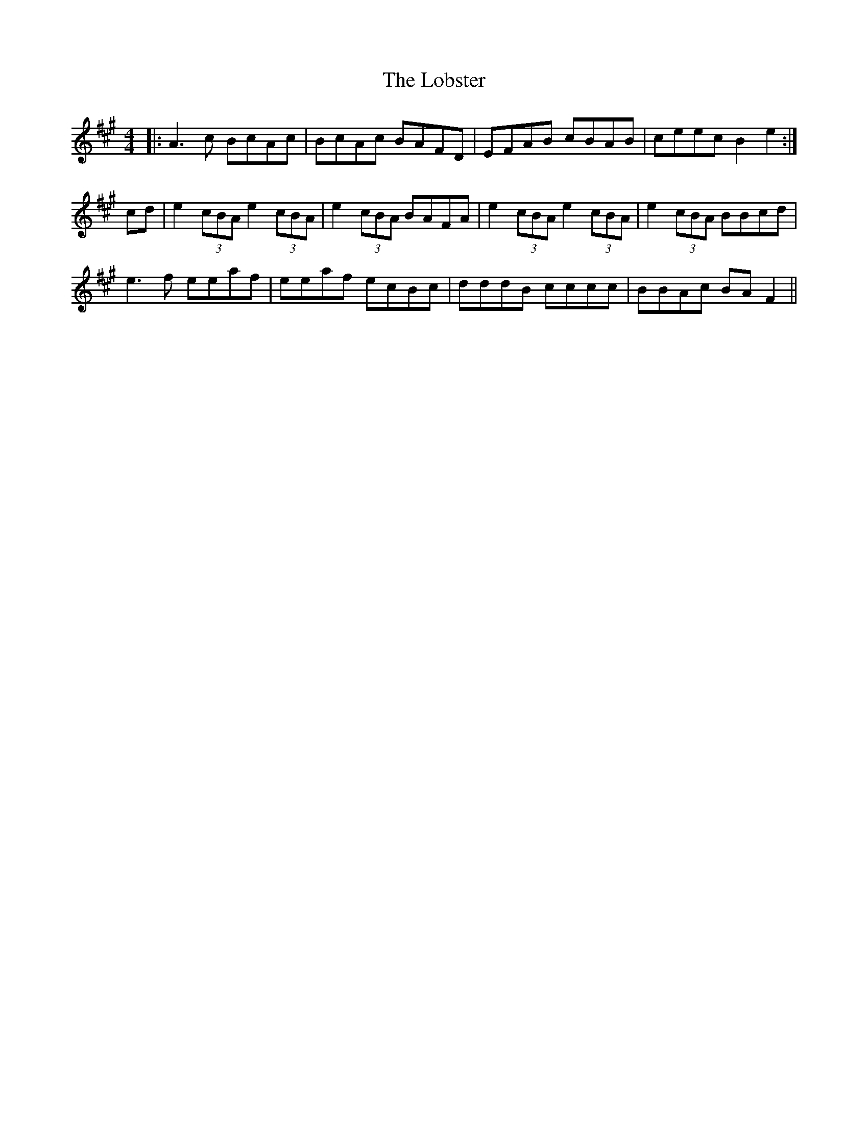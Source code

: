 X: 23888
T: Lobster, The
R: reel
M: 4/4
K: Amajor
|:A3c BcAc|BcAc BAFD|EFAB cBAB|ceec B2e2:|
cd|e2(3cBA e2(3cBA|e2(3cBA BAFA|e2(3cBA e2(3cBA|e2(3cBA BBcd|
e3 f eeaf|eeaf ecBc|dddB cccc|BBAc BAF2||

